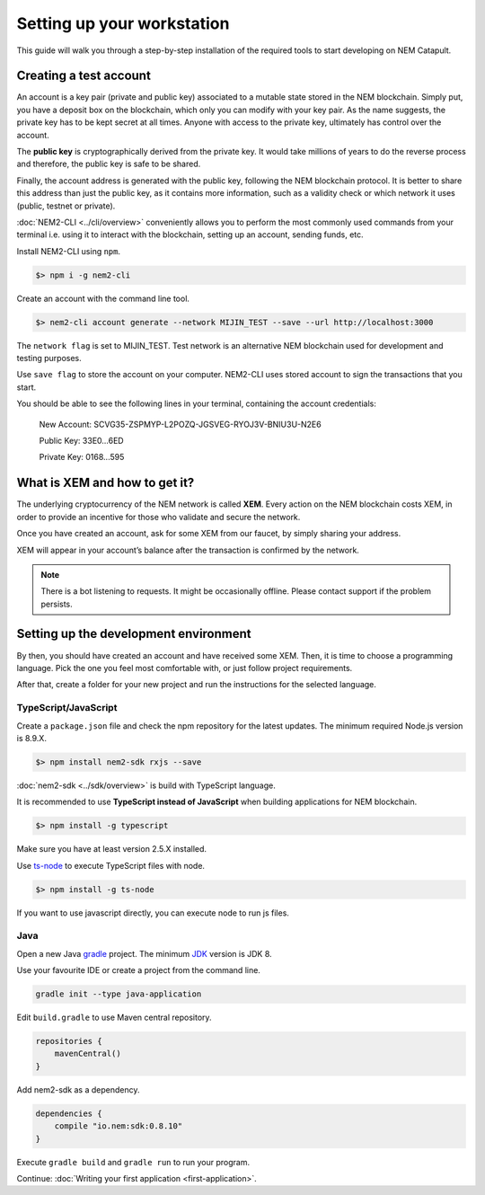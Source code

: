 ###########################
Setting up your workstation
###########################

This guide will walk you through a step-by-step installation of the required tools to start developing on NEM Catapult.

***********************
Creating a test account
***********************

An account is a key pair (private and public key) associated to a mutable state stored in the NEM blockchain. Simply put, you have a deposit box on the blockchain, which only you can modify with your key pair. As the name suggests, the private key has to be kept secret at all times. Anyone with access to the private key, ultimately has control over the account.

The **public key** is cryptographically derived from the private key. It would take millions of years to do the reverse process and therefore, the public key is safe to be shared.

Finally, the account address is generated with the public key, following the NEM blockchain protocol. It is better to share this address than just the public key, as it contains more information, such as a validity check or which network it uses (public, testnet or private).

:doc:`NEM2-CLI <../cli/overview>` conveniently allows you to perform the most commonly used commands from your terminal i.e. using it to interact with the blockchain, setting up an account, sending funds, etc.

Install NEM2-CLI using ``npm``.

.. code-block:: bash

    $> npm i -g nem2-cli

Create an account with the command line tool.

.. code-block:: bash

    $> nem2-cli account generate --network MIJIN_TEST --save --url http://localhost:3000

The ``network flag`` is set to MIJIN_TEST. Test network is an alternative NEM blockchain used for development and testing purposes.

Use ``save flag`` to store the account on your computer. NEM2-CLI uses stored account to sign the transactions that you start.

You should be able to see the following lines in your terminal, containing the account credentials:

    New Account:    SCVG35-ZSPMYP-L2POZQ-JGSVEG-RYOJ3V-BNIU3U-N2E6

    Public Key:     33E0...6ED

    Private Key:    0168...595

******************************
What is XEM and how to get it?
******************************

The underlying cryptocurrency of the NEM network is called **XEM**. Every action on the NEM blockchain costs XEM, in order to provide an incentive for those who validate and secure the network.

Once you have created an account, ask for some XEM from our faucet, by simply sharing your address.

XEM will appear in your account’s balance after the transaction is confirmed by the network.

.. note:: There is a bot listening to requests. It might be occasionally offline. Please contact support if the problem persists.

.. _setup-development-environment:

**************************************
Setting up the development environment
**************************************

By then, you should have created an account and have received some XEM. Then, it is time to choose a programming language. Pick the one you feel most comfortable with, or just follow project requirements.

After that, create a folder for your new project and run the instructions for the selected language.

TypeScript/JavaScript
=====================

Create a ``package.json`` file and check the npm repository for the latest updates. The minimum required Node.js version is 8.9.X.

.. code-block:: bash

    $> npm install nem2-sdk rxjs --save

:doc:`nem2-sdk <../sdk/overview>` is build with TypeScript language.

It is recommended to use **TypeScript instead of JavaScript** when building applications for NEM blockchain.

.. code-block:: bash

    $> npm install -g typescript

Make sure you have at least version 2.5.X installed.

Use `ts-node`_ to execute TypeScript files with node.

.. code-block:: bash

    $> npm install -g ts-node

If you want to use javascript directly, you can execute node to run js files.

.. _mijin: http://mijin.io/en/catapult

.. _ts-node: https://www.npmjs.com/package/ts-node

Java
====

Open a new Java `gradle`_ project. The minimum `JDK`_ version is JDK 8.

Use your favourite IDE or create a project from the command line.

.. code-block:: bash

    gradle init --type java-application

Edit ``build.gradle`` to use Maven central repository.

.. code-block:: java

    repositories {
        mavenCentral()
    }

Add nem2-sdk as a dependency.

.. code-block:: java

    dependencies {
        compile "io.nem:sdk:0.8.10"
    }

Execute ``gradle build`` and ``gradle run`` to run your program.

Continue: :doc:`Writing your first application <first-application>`.

.. _gradle: https://gradle.org/install/

.. _JDK: http://www.oracle.com/technetwork/es/java/javase/downloads/index.html